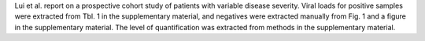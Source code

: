 .. jinja::
   :key: publications/Lui2020
   :file: docs/publication_template.jinja

Lui et al. report on a prospective cohort study of patients with variable disease severity. Viral loads for positive samples were extracted from Tbl. 1 in the supplementary material, and negatives were extracted manually from Fig. 1 and a figure in the supplementary material. The level of quantification was extracted from methods in the supplementary material.
